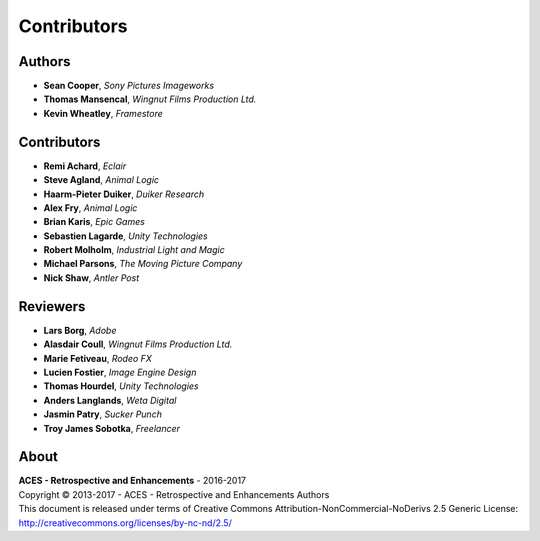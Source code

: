 Contributors
============

Authors
-------

-   **Sean Cooper**, *Sony Pictures Imageworks*
-   **Thomas Mansencal**, *Wingnut Films Production Ltd.*
-   **Kevin Wheatley**, *Framestore*

Contributors
------------

-   **Remi Achard**, *Eclair*
-   **Steve Agland**, *Animal Logic*
-   **Haarm-Pieter Duiker**, *Duiker Research*
-   **Alex Fry**, *Animal Logic*
-   **Brian Karis**, *Epic Games*
-   **Sebastien Lagarde**, *Unity Technologies*
-   **Robert Molholm**, *Industrial Light and Magic*
-   **Michael Parsons**, *The Moving Picture Company*
-   **Nick Shaw**, *Antler Post*

Reviewers
---------
-   **Lars Borg**, *Adobe*
-   **Alasdair Coull**, *Wingnut Films Production Ltd.*
-   **Marie Fetiveau**, *Rodeo FX*
-   **Lucien Fostier**, *Image Engine Design*
-   **Thomas Hourdel**, *Unity Technologies*
-   **Anders Langlands**, *Weta Digital*
-   **Jasmin Patry**, *Sucker Punch*
-   **Troy James Sobotka**, *Freelancer*

About
-----

| **ACES - Retrospective and Enhancements** - 2016-2017
| Copyright © 2013-2017 - ACES - Retrospective and Enhancements Authors
| This document is released under terms of Creative Commons Attribution-NonCommercial-NoDerivs 2.5 Generic License: http://creativecommons.org/licenses/by-nc-nd/2.5/
